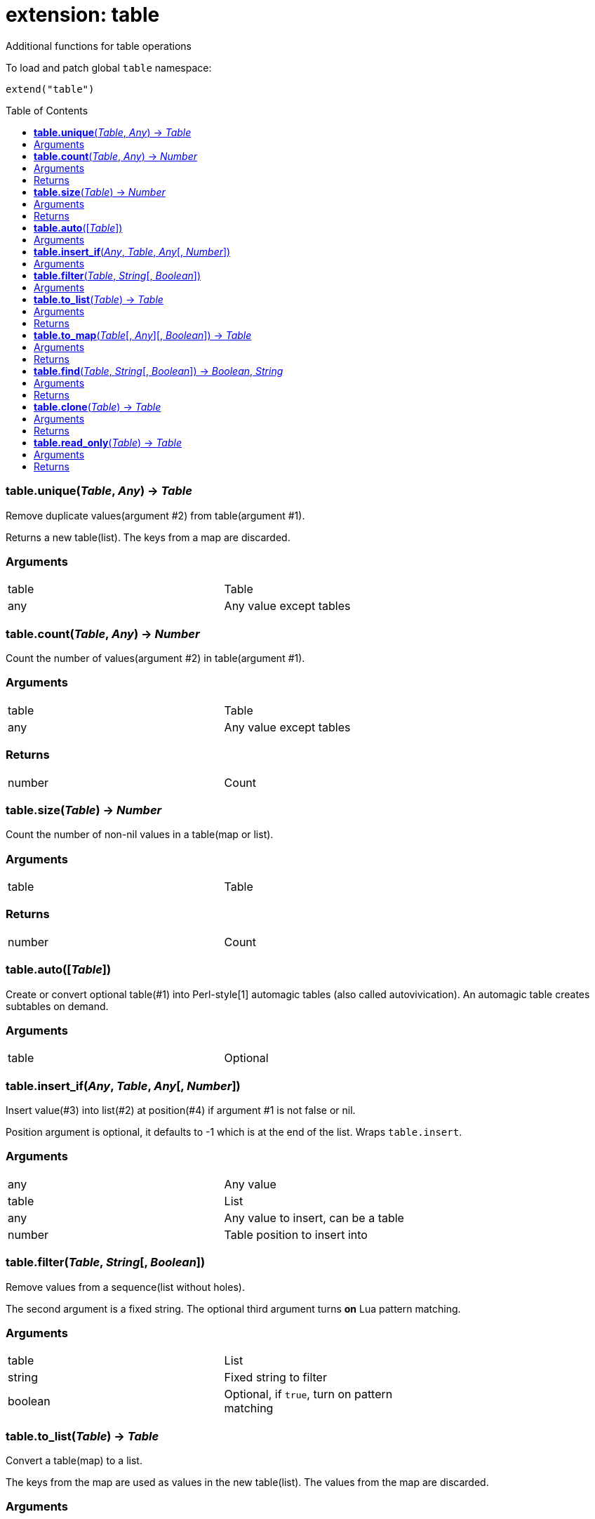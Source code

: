 = extension: table
:toc:
:toc-placement!:

Additional functions for table operations

To load and patch global `table` namespace:
----
extend("table")
----

toc::[]

=== *table.unique*(_Table_, _Any_) -> _Table_
Remove duplicate values(argument #2) from table(argument #1).

Returns a new table(list). The keys from a map are discarded.

=== Arguments
[width="72%"]
|===
|table |Table
|any |Any value except tables
|===

=== *table.count*(_Table_, _Any_) -> _Number_
Count the number of values(argument #2) in table(argument #1).

=== Arguments
[width="72%"]
|===
|table |Table
|any |Any value except tables
|===

=== Returns
[width="72%"]
|===
|number| Count
|===

=== *table.size*(_Table_) -> _Number_
Count the number of non-nil values in a table(map or list).

=== Arguments
[width="72%"]
|===
|table| Table
|===

=== Returns
[width="72%"]
|===
|number| Count
|===
=== *table.auto*([_Table_])
Create or convert optional table(#1) into Perl-style[1] automagic tables (also called autovivication). An automagic table creates subtables on demand.

=== Arguments
[width="72%"]
|===
|table| Optional
|===

=== *table.insert_if*(_Any_, _Table_, _Any_[, _Number_])
Insert value(#3) into list(#2) at position(#4) if argument #1 is not false or nil.

Position argument is optional, it defaults to -1 which is at the end of the list. Wraps `table.insert`.

=== Arguments
[width="72%"]
|===
|any |Any value
|table| List
|any |Any value to insert, can be a table
|number |Table position to insert into
|===


=== *table.filter*(_Table_, _String_[, _Boolean_])
Remove values from a sequence(list without holes).

The second argument is a fixed string. The optional third argument turns *on* Lua pattern matching.


=== Arguments
[width="72%"]
|===
|table |List
|string |Fixed string to filter
|boolean |Optional, if `true`, turn on pattern matching
|===

=== *table.to_list*(_Table_) -> _Table_
Convert a table(map) to a list.

The keys from the map are used as values in the new table(list). The values from the map are discarded.

=== Arguments
[width="72%"]
|===
|table| Map
|===

=== Returns
[width="72%"]
|===
|table| New table(list)
|===

=== *table.to_map*(_Table_[, _Any_][, _Boolean_]) -> _Table_
Convert a table(list) to a map.

The values from the original list are used as keys in the new table(map). The optional second argument will be the value for each key. It defaults to boolean `true`. The optional third argument when set to `true` allows a list with holes(nil values) in it.

=== Arguments
[width="72%"]
|===
|table| List
|any| Optional, defaults to `true`
|boolean| Optional, if `true`, allow holes in the list
|===

=== Returns
[width="72%"]
|===
|table| New table(map)
|===

=== *table.find*(_Table_, _String_[, _Boolean_]) -> _Boolean_, _String_
For each value in a table look for a fixed string (argument #2). The optional third argument turns *on* Lua pattern matching.

Immediately return `true` if a match is found.

=== Arguments
[width="72%"]
|===
|table| List or map to traverse
|string| Fixed string or pattern
|boolean| Optional, turn on pattern matching
|===

=== Returns
[width="72%"]
|===
|boolean| `true` if string is found, `nil` and an error message, otherwise
|string | Key of matching value if the type is string
|===

=== *table.clone*(_Table_) -> _Table_
Deep copy of table.

=== Arguments
[width="72%"]
|===
|table|Table to clone
|===

=== Returns
[width="72%"]
|===
|table|New table
|===

=== *table.read_only*(_Table_) -> _Table_
Use a proxy table to mimic read-only tables.

=== Arguments
[width="72%"]
|===
|table|Table
|===

=== Returns
[width="72%"]
|===
|table|New table
|===
